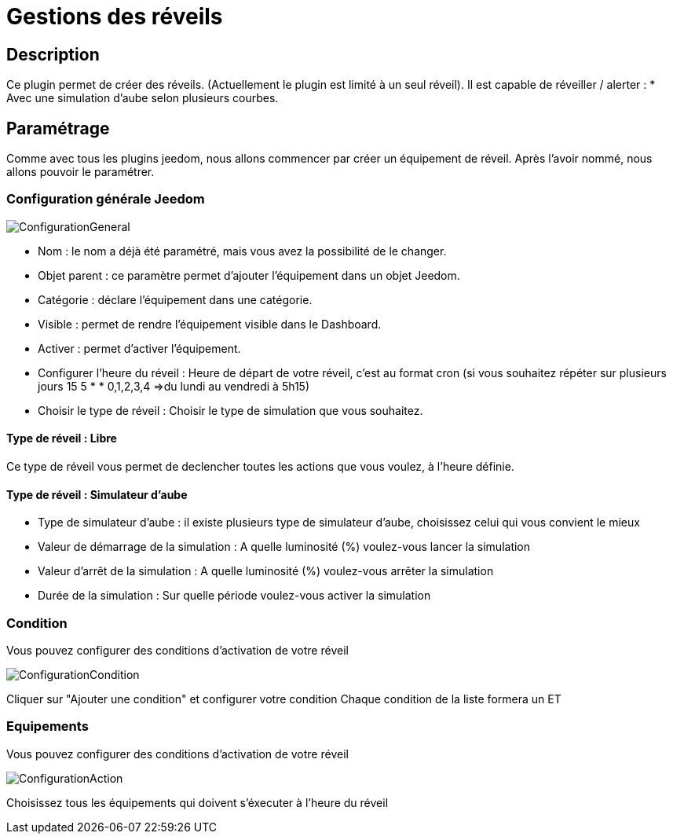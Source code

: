 = Gestions des réveils

== Description
Ce plugin permet de créer des réveils. (Actuellement le plugin est limité à un seul réveil).
Il est capable de réveiller / alerter :
* Avec une simulation d'aube selon plusieurs courbes.

== Paramétrage
Comme avec tous les plugins jeedom, nous allons commencer par créer un équipement de réveil.		
Après l'avoir nommé, nous allons pouvoir le paramétrer.		

=== Configuration générale Jeedom		
		
image::../images/ConfigurationGeneral.jpg[]		
* Nom  : le nom a déjà été paramétré, mais vous avez la possibilité de le changer.		
* Objet parent : ce paramètre permet d'ajouter l'équipement dans un objet Jeedom.		
* Catégorie : déclare l'équipement dans une catégorie.		
* Visible : permet de rendre l'équipement visible dans le Dashboard.		
* Activer : permet d'activer l'équipement.		
* Configurer l'heure du réveil : Heure de départ de votre réveil, c'est au format cron (si vous souhaitez répéter sur plusieurs jours 15 5 * * 0,1,2,3,4 =>du lundi au vendredi à 5h15)
* Choisir le type de réveil : Choisir le type de simulation que vous souhaitez.

==== Type de réveil  : Libre

Ce type de réveil vous permet de declencher toutes les actions que vous voulez, à l'heure définie.

==== Type de réveil  : Simulateur d'aube

* Type de simulateur d'aube : il existe plusieurs type de simulateur d'aube, choisissez celui qui vous convient le mieux 
* Valeur de démarrage de la simulation : A quelle luminosité (%) voulez-vous lancer la simulation
* Valeur d'arrêt de la simulation :  A quelle luminosité (%) voulez-vous arrêter la simulation
* Durée de la simulation : Sur quelle période voulez-vous activer la simulation

=== Condition
Vous pouvez configurer des conditions d'activation de votre réveil

image::../images/ConfigurationCondition.jpg[]	

Cliquer sur "Ajouter une condition" et configurer votre condition
Chaque condition de la liste formera un ET

=== Equipements
Vous pouvez configurer des conditions d'activation de votre réveil

image::../images/ConfigurationAction.jpg[]	

Choisissez tous les équipements qui doivent s'éxecuter à l'heure du réveil
